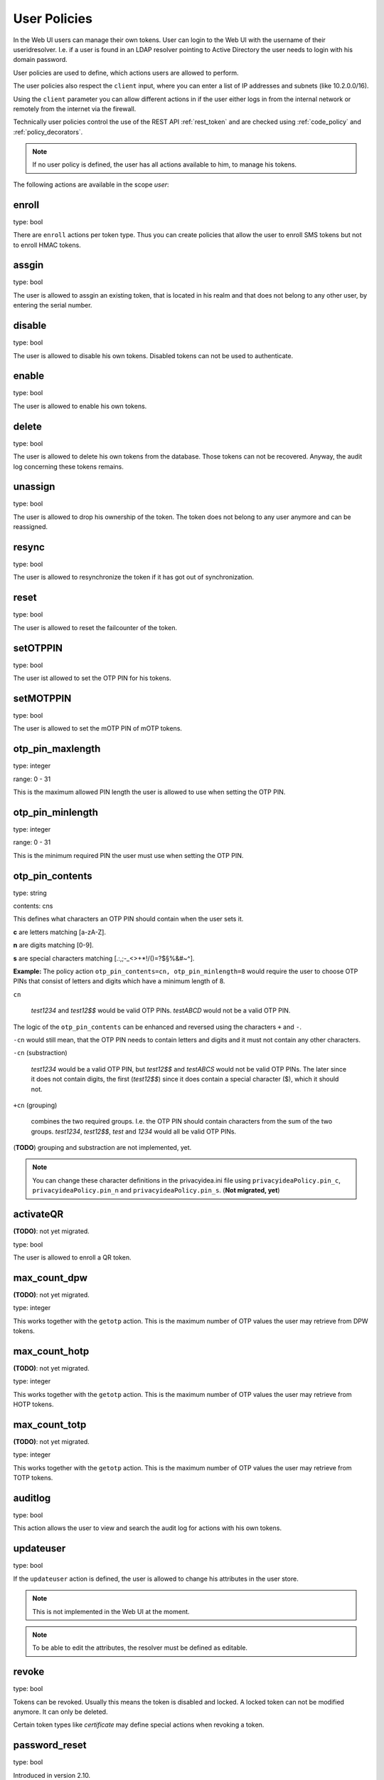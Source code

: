 .. _user_policies:

User Policies
-------------

.. index:: selfservice policies, user policies

In the Web UI users can manage their own tokens.
User can login to the Web UI with the username of their
useridresolver. I.e. if a user is found in an LDAP resolver pointing
to Active Directory the user needs to login with his domain
password.

User policies are used to define, which actions users are
allowed to perform.

.. index:: client policies

The user policies also respect the ``client`` input, where you
can enter a list of IP addresses and subnets (like 10.2.0.0/16).

Using the ``client`` parameter you can allow different actions in
if the user either logs in from the internal network
or remotely from the internet via the firewall.

Technically user policies control the use of the REST API
:ref:`rest_token` and are checked using :ref:`code_policy` and
:ref:`policy_decorators`.

.. note:: If no user policy is defined, the user has
   all actions available to him, to manage his tokens.

The following actions are available in the scope
*user*:

enroll
~~~~~~

type: bool

There are ``enroll`` actions per token type. Thus you can 
create policies that allow the user to enroll
SMS tokens but not to enroll HMAC tokens.

assgin
~~~~~~

type: bool

The user is allowed to assgin an existing token, that is
located in his realm and that does not belong to any other user,
by entering the serial number.

disable
~~~~~~~

type: bool

The user is allowed to disable his own tokens.
Disabled tokens can not be used to authenticate.

enable
~~~~~~

type: bool

The user is allowed to enable his own tokens.

delete
~~~~~~

type: bool

The user is allowed to delete his own tokens from the database.
Those tokens can not be recovered. Anyway, the audit log concerning
these tokens remains.

unassign
~~~~~~~~

type: bool

The user is allowed to drop his ownership of the token.
The token does not belong to any user anymore and can be
reassigned.

resync
~~~~~~

type: bool

The user is allowed to resynchronize the token if it has got out 
of synchronization.

reset
~~~~~

type: bool

The user is allowed to reset the failcounter of the token.

setOTPPIN
~~~~~~~~~

type: bool 

The user ist allowed to set the OTP PIN for his tokens.

setMOTPPIN
~~~~~~~~~~

type: bool 

The user is allowed to set the mOTP PIN of mOTP tokens.


otp_pin_maxlength
~~~~~~~~~~~~~~~~~

type: integer

range: 0 - 31

This is the maximum allowed PIN length the user is allowed to
use when setting the OTP PIN.

otp_pin_minlength
~~~~~~~~~~~~~~~~~

type: integer

range: 0 - 31

This is the minimum required PIN the user must use when setting the
OTP PIN.

otp_pin_contents
~~~~~~~~~~~~~~~~

type: string

contents: cns

This defines what characters an OTP PIN should contain when the user
sets it.

**c** are letters matching [a-zA-Z].

**n** are digits matching [0-9].

**s** are special characters matching [.:,;-_<>+*!/()=?$§%&#~\^].

**Example:** The policy action ``otp_pin_contents=cn, otp_pin_minlength=8`` would
require the user to choose OTP PINs that consist of letters and digits
which have a minimum length of 8.

``cn``

   *test1234* and *test12$$* would be valid OTP PINs. *testABCD* would 
   not be a valid OTP PIN.

The logic of the ``otp_pin_contents`` can be enhanced and reversed using the
characters ``+`` and ``-``.

``-cn`` would still mean, that the OTP PIN needs to contain letters and digits
and it must not contain any other characters.

``-cn`` (substraction)

   *test1234* would be a valid OTP PIN, but *test12$$* and *testABCS* would
   not be valid OTP PINs. The later since it does not contain digits, the first 
   (*test12$$*) since it does contain a special character ($), which it should not.

``+cn`` (grouping)

   combines the two required groups. I.e. the OTP PIN should contain
   characters from the sum of the two groups.
   *test1234*, *test12$$*, *test*
   and *1234* would all be valid OTP PINs.

(**TODO**) grouping and substraction are not implemented, yet.

.. note:: You can change these character definitions in the privacyidea.ini
   file using ``privacyideaPolicy.pin_c``, ``privacyideaPolicy.pin_n``
   and ``privacyideaPolicy.pin_s``.
   (**Not migrated, yet**)

activateQR
~~~~~~~~~~

**(TODO)**: not yet migrated.

type: bool

The user is allowed to enroll a QR token.

max_count_dpw
~~~~~~~~~~~~~

**(TODO)**: not yet migrated.

type: integer

This works together with the ``getotp`` action. This is the maximum
number of OTP values the user may retrieve from DPW tokens.

max_count_hotp
~~~~~~~~~~~~~~

**(TODO)**: not yet migrated.

type: integer

This works together with the ``getotp`` action. This is the maximum
number of OTP values the user may retrieve from HOTP tokens.

max_count_totp
~~~~~~~~~~~~~~

**(TODO)**: not yet migrated.

type: integer

This works together with the ``getotp`` action. This is the maximum
number of OTP values the user may retrieve from TOTP tokens.

auditlog
~~~~~~~~
type: bool

This action allows the user to view and search the audit log
for actions with his own tokens.

updateuser
~~~~~~~~~~

.. index:: Edit User

type: bool

If the ``updateuser`` action is defined, the user is allowed to change his
attributes in the user store.

.. note:: This is not implemented in the Web UI at the moment.

.. note:: To be able to edit the attributes, the resolver must be defined as
   editable.


revoke
~~~~~~

type: bool

Tokens can be revoked. Usually this means the token is disabled and locked.
A locked token can not be modified anymore. It can only be deleted.

Certain token types like *certificate* may define special actions when
revoking a token.


password_reset
~~~~~~~~~~~~~~

.. index:: reset password, password reset

type: bool

Introduced in version 2.10.

If the user is located in an editable user store, this policy can define, if
the user is allowed to perform a password reset. During the password reset an
email with a link to reset the password is sent to the user.
